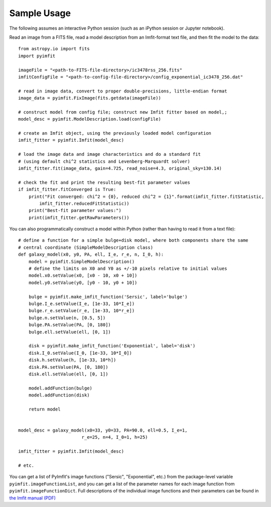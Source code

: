 Sample Usage
============

The following assumes an interactive Python session (such as an iPython
session or Jupyter notebook).

Read an image from a FITS file, read a model description from an
Imfit-format text file, and then fit the model to the data:

::

    from astropy.io import fits
    import pyimfit

    imageFile = "<path-to-FITS-file-directory>/ic3478rss_256.fits"
    imfitConfigFile = "<path-to-config-file-directory>/config_exponential_ic3478_256.dat"

    # read in image data, convert to proper double-precisions, little-endian format
    image_data = pyimfit.FixImage(fits.getdata(imageFile))

    # construct model from config file; construct new Imfit fitter based on model,;
    model_desc = pyimfit.ModelDescription.load(configFile)

    # create an Imfit object, using the previously loaded model configuration
    imfit_fitter = pyimfit.Imfit(model_desc)

    # load the image data and image characteristics and do a standard fit
    # (using default chi^2 statistics and Levenberg-Marquardt solver)
    imfit_fitter.fit(image_data, gain=4.725, read_noise=4.3, original_sky=130.14)

    # check the fit and print the resulting best-fit parameter values
    if imfit_fitter.fitConverged is True:
        print("Fit converged: chi^2 = {0}, reduced chi^2 = {1}".format(imfit_fitter.fitStatistic,
            imfit_fitter.reducedFitStatistic))
        print("Best-fit parameter values:")
        print(imfit_fitter.getRawParameters())
        

You can also programmatically construct a model within Python (rather
than having to read it from a text file):

::

    # define a function for a simple bulge+disk model, where both components share the same
    # central coordinate (SimpleModelDescription class)
    def galaxy_model(x0, y0, PA, ell, I_e, r_e, n, I_0, h):
        model = pyimfit.SimpleModelDescription()
        # define the limits on X0 and Y0 as +/-10 pixels relative to initial values
        model.x0.setValue(x0, [x0 - 10, x0 + 10])
        model.y0.setValue(y0, [y0 - 10, y0 + 10])
        
        bulge = pyimfit.make_imfit_function('Sersic', label='bulge')
        bulge.I_e.setValue(I_e, [1e-33, 10*I_e])
        bulge.r_e.setValue(r_e, [1e-33, 10*r_e])
        bulge.n.setValue(n, [0.5, 5])
        bulge.PA.setValue(PA, [0, 180])
        bulge.ell.setValue(ell, [0, 1])
        
        disk = pyimfit.make_imfit_function('Exponential', label='disk')
        disk.I_0.setValue(I_0, [1e-33, 10*I_0])
        disk.h.setValue(h, [1e-33, 10*h])
        disk.PA.setValue(PA, [0, 180])
        disk.ell.setValue(ell, [0, 1])
        
        model.addFunction(bulge)
        model.addFunction(disk)

        return model


    model_desc = galaxy_model(x0=33, y0=33, PA=90.0, ell=0.5, I_e=1, 
                            r_e=25, n=4, I_0=1, h=25)

    imfit_fitter = pyimfit.Imfit(model_desc)

    # etc.

You can get a list of PyImfit's image functions ("Sersic",
"Exponential", etc.) from the package-level variable
``pyimfit.imageFunctionList``, and you can get a list of the parameter
names for each image function from ``pyimfit.imageFunctionDict``. Full
descriptions of the individual image functions and their parameters can
be found in `the Imfit manual
(PDF) <http://www.mpe.mpg.de/~erwin/resources/imfit/imfit_howto.pdf>`__
